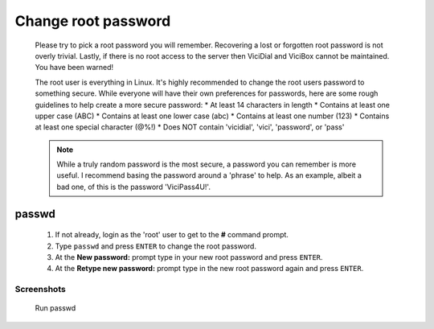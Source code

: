 Change root password
====================
   Please try to pick a root password you will remember. Recovering a lost or forgotten root password is not overly trivial. Lastly, if there is no root access to the server then ViciDial and ViciBox cannot be maintained. You have been warned!

   The root user is everything in Linux. It's highly recommended to change the root users password to something secure. While everyone will have their own preferences for passwords, here are some rough guidelines to help create a more secure password:
   * At least 14 characters in length
   * Contains at least one upper case (ABC)
   * Contains at least one lower case (abc)
   * Contains at least one number (123)
   * Contains at least one special character (@%!)
   * Does NOT contain 'vicidial', 'vici', 'password', or 'pass'
    
   .. note:: While a truly random password is the most secure, a password you can remember is more useful. I recommend basing the password around a 'phrase' to help. As an example, albeit a bad one, of this is the password 'ViciPass4U!'.

passwd
------
   #. If not already, login as the 'root' user to get to the **#** command prompt.
   #. Type ``passwd`` and press ``ENTER`` to change the root password.
   #. At the **New password:** prompt type in your new root password and press ``ENTER``.
   #. At the **Retype new password:** prompt type in the new root password again and press ``ENTER``.


Screenshots
^^^^^^^^^^^
   Run passwd
      .. image:: change-rootpw-1.png
         :alt: Run passwd to change root password
         :width: 665